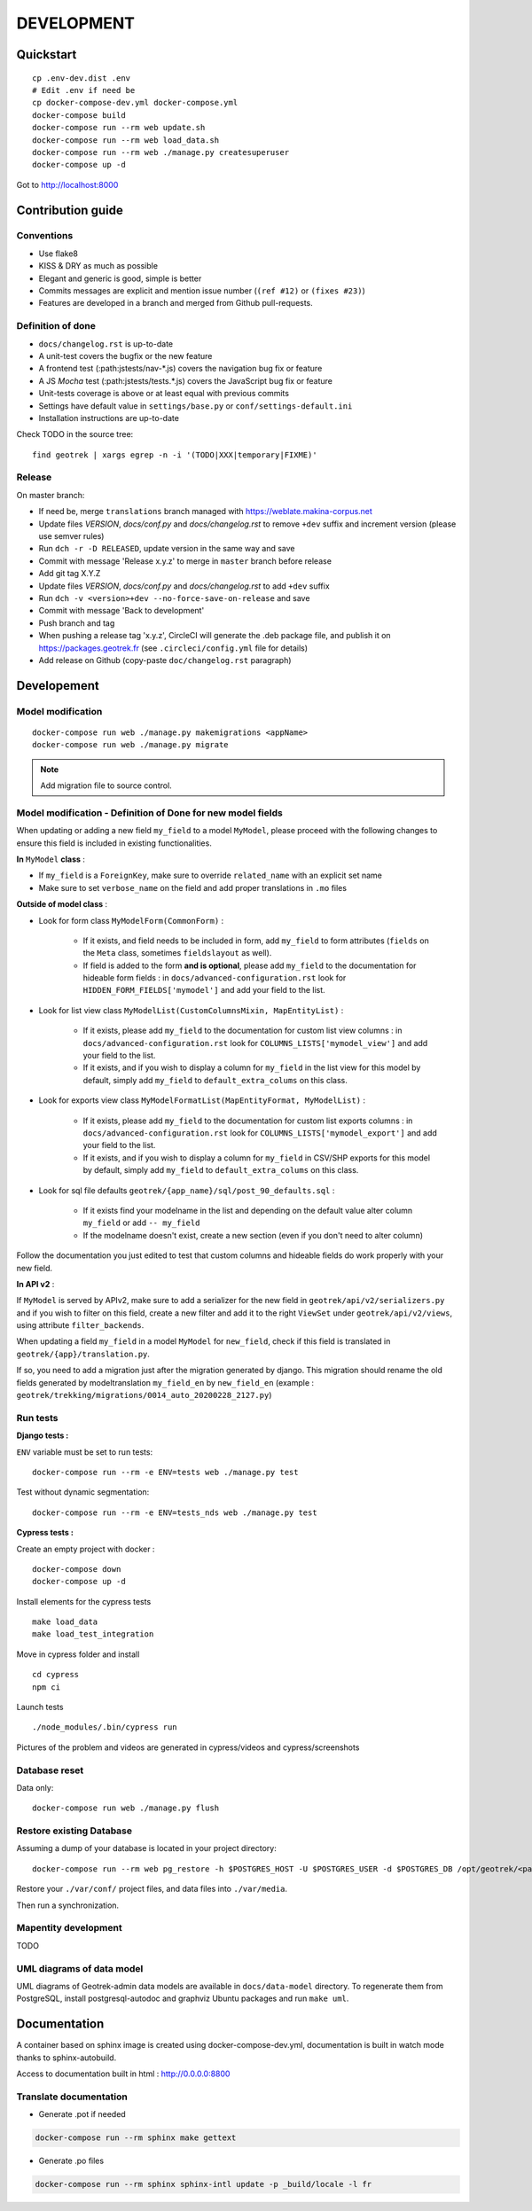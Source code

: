 .. _development-section:

===========
DEVELOPMENT
===========

Quickstart
==========

::

    cp .env-dev.dist .env
    # Edit .env if need be
    cp docker-compose-dev.yml docker-compose.yml
    docker-compose build
    docker-compose run --rm web update.sh
    docker-compose run --rm web load_data.sh
    docker-compose run --rm web ./manage.py createsuperuser
    docker-compose up -d

Got to http://localhost:8000


Contribution guide
==================

Conventions
-----------

* Use flake8
* KISS & DRY as much as possible
* Elegant and generic is good, simple is better
* Commits messages are explicit and mention issue number (``(ref #12)`` or ``(fixes #23)``)
* Features are developed in a branch and merged from Github pull-requests.


Definition of done
------------------

* ``docs/changelog.rst`` is up-to-date
* A unit-test covers the bugfix or the new feature
* A frontend test (:path:jstests/nav-\*.js) covers the navigation bug fix or feature
* A JS *Mocha* test (:path:jstests/tests.\*.js) covers the JavaScript bug fix or feature
* Unit-tests coverage is above or at least equal with previous commits
* Settings have default value in ``settings/base.py`` or ``conf/settings-default.ini``
* Installation instructions are up-to-date

Check TODO in the source tree:

::

   find geotrek | xargs egrep -n -i '(TODO|XXX|temporary|FIXME)'


Release
-------

On master branch:

* If need be, merge ``translations`` branch managed with https://weblate.makina-corpus.net
* Update files *VERSION*, *docs/conf.py* and *docs/changelog.rst* to remove ``+dev`` suffix and increment version (please use semver rules)
* Run ``dch -r -D RELEASED``, update version in the same way and save
* Commit with message 'Release x.y.z' to merge in ``master`` branch before release
* Add git tag X.Y.Z
* Update files *VERSION*, *docs/conf.py* and *docs/changelog.rst* to add ``+dev`` suffix
* Run ``dch -v <version>+dev --no-force-save-on-release`` and save
* Commit with message 'Back to development'
* Push branch and tag
* When pushing a release tag 'x.y.z', CircleCI will generate the .deb package file, and publish it on https://packages.geotrek.fr (see ``.circleci/config.yml`` file for details)
* Add release on Github (copy-paste ``doc/changelog.rst`` paragraph)


Developement
============

Model modification
------------------

::

   docker-compose run web ./manage.py makemigrations <appName>
   docker-compose run web ./manage.py migrate

.. note ::

    Add migration file to source control.

Model modification - Definition of Done for new model fields
------------------------------------------------------------

When updating or adding a new field ``my_field`` to a model ``MyModel``, please proceed with the following changes to ensure this field is included in existing functionalities.

**In** ``MyModel`` **class** :

- If ``my_field`` is a ``ForeignKey``, make sure to override ``related_name`` with an explicit set name

- Make sure to set ``verbose_name`` on the field and add proper translations in ``.mo`` files

**Outside of model class** :

- Look for form class ``MyModelForm(CommonForm)`` :

    - If it exists, and field needs to be included in form, add ``my_field`` to form attributes (``fields`` on the ``Meta`` class, sometimes ``fieldslayout`` as well).

    - If field is added to the form **and is optional**, please add ``my_field`` to the documentation for hideable form fields : in ``docs/advanced-configuration.rst`` look for ``HIDDEN_FORM_FIELDS['mymodel']`` and add your field to the list.

- Look for list view class ``MyModelList(CustomColumnsMixin, MapEntityList)`` :

    - If it exists, please add ``my_field`` to the documentation for custom list view columns : in ``docs/advanced-configuration.rst`` look for ``COLUMNS_LISTS['mymodel_view']`` and add your field to the list.

    - If it exists, and if you wish to display a column for ``my_field`` in the list view for this model by default, simply add ``my_field`` to ``default_extra_colums`` on this class.

- Look for exports view class ``MyModelFormatList(MapEntityFormat, MyModelList)`` :

    - If it exists, please add ``my_field`` to the documentation for custom list exports columns : in ``docs/advanced-configuration.rst`` look for ``COLUMNS_LISTS['mymodel_export']`` and add your field to the list.

    - If it exists, and if you wish to display a column for ``my_field`` in CSV/SHP exports for this model by default, simply add ``my_field`` to ``default_extra_colums`` on this class.

- Look for sql file defaults ``geotrek/{app_name}/sql/post_90_defaults.sql`` :

    - If it exists find your modelname in the list and depending on the default value alter column ``my_field`` or add ``-- my_field``

    - If the modelname doesn't exist, create a new section (even if you don't need to alter column)

Follow the documentation you just edited to test that custom columns and hideable fields do work properly with your new field.

**In API v2** :

If ``MyModel`` is served by APIv2, make sure to add a serializer for the new field in ``geotrek/api/v2/serializers.py`` and if you wish to filter on this field, create a new filter and add it to the right ``ViewSet`` under ``geotrek/api/v2/views``, using attribute ``filter_backends``.


When updating a field ``my_field`` in a model ``MyModel`` for ``new_field``, check if this field is translated in ``geotrek/{app}/translation.py``.

If so, you need to add a migration just after the migration generated by django.
This migration should rename the old fields generated by modeltranslation ``my_field_en`` by ``new_field_en``
(example : ``geotrek/trekking/migrations/0014_auto_20200228_2127.py``)


Run tests
---------

**Django tests :**

``ENV`` variable must be set to run tests:

::

   docker-compose run --rm -e ENV=tests web ./manage.py test

Test without dynamic segmentation:

::

   docker-compose run --rm -e ENV=tests_nds web ./manage.py test


**Cypress tests :**

Create an empty project with docker :

::

    docker-compose down
    docker-compose up -d


Install elements for the cypress tests

::

    make load_data
    make load_test_integration


Move in cypress folder and install

::

    cd cypress
    npm ci


Launch tests

::

    ./node_modules/.bin/cypress run


Pictures of the problem and videos are generated in cypress/videos and cypress/screenshots


Database reset
--------------

Data only:

::

   docker-compose run web ./manage.py flush

Restore existing Database
-------------------------

Assuming a dump of your database is located in your project directory:

::

   docker-compose run --rm web pg_restore -h $POSTGRES_HOST -U $POSTGRES_USER -d $POSTGRES_DB /opt/geotrek/<path_to_backup>.dump

Restore your ``./var/conf/`` project files, and data files into ``./var/media``.

Then run a synchronization.

Mapentity development
---------------------

TODO


UML diagrams of data model
--------------------------

UML diagrams of Geotrek-admin data models are available in ``docs/data-model`` directory.
To regenerate them from PostgreSQL, install postgresql-autodoc and graphviz Ubuntu packages
and run ``make uml``.

Documentation
=============

A container based on sphinx image is created using docker-compose-dev.yml,
documentation is built in watch mode thanks to sphinx-autobuild.

Access to documentation built in html : http://0.0.0.0:8800


Translate documentation
-----------------------

- Generate .pot if needed

.. code-block :: python

    docker-compose run --rm sphinx make gettext

- Generate .po files

.. code-block :: python

    docker-compose run --rm sphinx sphinx-intl update -p _build/locale -l fr
